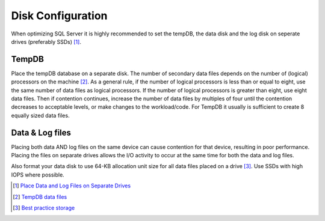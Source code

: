 Disk Configuration
==================

When optimizing SQL Server it is highly recommended to set the tempDB, the data disk and the log disk on seperate drives (preferably SSDs) [#]_. 

TempDB
------
Place the tempDB database on a separate disk. The number of secondary data files depends on the number of (logical) processors on the machine [#]_. As a general rule, if the number of logical processors is less than or equal to eight, use the same number of data files as logical processors. If the number of logical processors is greater than eight, use eight data files. Then if contention continues, increase the number of data files by multiples of four until the contention decreases to acceptable levels, or make changes to the workload/code. For TempDB it usually is sufficient to create 8 equally sized data files. 


Data & Log files
----------------
Placing both data AND log files on the same device can cause contention for that device, resulting in poor performance. Placing the files on separate drives allows the I/O activity to occur at the same time for both the data and log files.

Also format your data disk to use 64-KB allocation unit size for all data files placed on a drive [#]_. Use SSDs with high IOPS where possible.


.. [#] `Place Data and Log Files on Separate Drives <https://docs.microsoft.com/en-us/sql/relational-databases/policy-based-management/place-data-and-log-files-on-separate-drives?view=sql-server-ver15>`_
.. [#] `TempDB data files <https://docs.microsoft.com/en-us/sql/relational-databases/databases/tempdb-database?view=sql-server-ver15#physical-properties-of-tempdb-in-sql-server>`_
.. [#] `Best practice storage <https://docs.microsoft.com/en-us/azure/azure-sql/virtual-machines/windows/performance-guidelines-best-practices-storage>`_